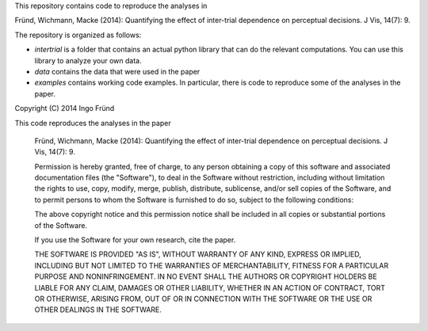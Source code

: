 This repository contains code to reproduce the analyses in

Fründ, Wichmann, Macke (2014): Quantifying the effect of inter-trial dependence on perceptual decisions. J Vis, 14(7): 9.

The repository is organized as follows:

* *intertrial* is a folder that contains an actual python library that can do
  the relevant computations. You can use this library to analyze your own
  data.
* *data* contains the data that were used in the paper
* *examples* contains working code examples. In particular, there is code to
  reproduce some of the analyses in the paper.


Copyright (C) 2014 Ingo Fründ

This code reproduces the analyses in the paper

    Fründ, Wichmann, Macke (2014): Quantifying the effect of inter-trial dependence on perceptual decisions. J Vis, 14(7): 9.


    Permission is hereby granted, free of charge, to any person obtaining a copy of this software and associated documentation files (the "Software"), to deal in the Software without restriction, including without limitation the rights to use, copy, modify, merge, publish, distribute, sublicense, and/or sell copies of the Software, and to permit persons to whom the Software is furnished to do so, subject to the following conditions:

    The above copyright notice and this permission notice shall be included in all copies or substantial portions of the Software.

    If you use the Software for your own research, cite the paper.

    THE SOFTWARE IS PROVIDED "AS IS", WITHOUT WARRANTY OF ANY KIND, EXPRESS OR IMPLIED, INCLUDING BUT NOT LIMITED TO THE WARRANTIES OF MERCHANTABILITY, FITNESS FOR A PARTICULAR PURPOSE AND NONINFRINGEMENT. IN NO EVENT SHALL THE AUTHORS OR COPYRIGHT HOLDERS BE LIABLE FOR ANY CLAIM, DAMAGES OR OTHER LIABILITY, WHETHER IN AN ACTION OF CONTRACT, TORT OR OTHERWISE, ARISING FROM, OUT OF OR IN CONNECTION WITH THE SOFTWARE OR THE USE OR OTHER DEALINGS IN THE SOFTWARE.
